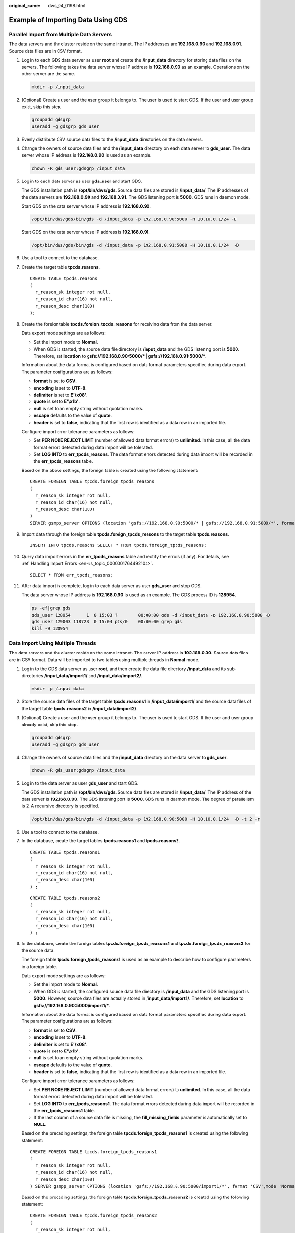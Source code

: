:original_name: dws_04_0198.html

.. _dws_04_0198:

.. _en-us_topic_0000001764650932:

Example of Importing Data Using GDS
===================================

.. _en-us_topic_0000001764650932__en-us_topic_0000001233761893_section2041618243291:

Parallel Import from Multiple Data Servers
------------------------------------------

The data servers and the cluster reside on the same intranet. The IP addresses are **192.168.0.90** and **192.168.0.91**. Source data files are in CSV format.

#. Log in to each GDS data server as user **root** and create the **/input_data** directory for storing data files on the servers. The following takes the data server whose IP address is **192.168.0.90** as an example. Operations on the other server are the same.

   .. code-block::

      mkdir -p /input_data

#. (Optional) Create a user and the user group it belongs to. The user is used to start GDS. If the user and user group exist, skip this step.

   .. code-block::

      groupadd gdsgrp
      useradd -g gdsgrp gds_user

#. Evenly distribute CSV source data files to the **/input_data** directories on the data servers.

#. Change the owners of source data files and the **/input_data** directory on each data server to **gds_user**. The data server whose IP address is **192.168.0.90** is used as an example.

   .. code-block::

      chown -R gds_user:gdsgrp /input_data

#. Log in to each data server as user **gds_user** and start GDS.

   The GDS installation path is **/opt/bin/dws/gds**. Source data files are stored in **/input_data/**. The IP addresses of the data servers are **192.168.0.90** and **192.168.0.91**. The GDS listening port is **5000**. GDS runs in daemon mode.

   Start GDS on the data server whose IP address is **192.168.0.90**.

   .. code-block::

      /opt/bin/dws/gds/bin/gds -d /input_data -p 192.168.0.90:5000 -H 10.10.0.1/24 -D

   Start GDS on the data server whose IP address is **192.168.0.91**.

   .. code-block::

      /opt/bin/dws/gds/bin/gds -d /input_data -p 192.168.0.91:5000 -H 10.10.0.1/24  -D

#. Use a tool to connect to the database.

#. Create the target table **tpcds.reasons**.

   ::

      CREATE TABLE tpcds.reasons
      (
        r_reason_sk integer not null,
        r_reason_id char(16) not null,
        r_reason_desc char(100)
      );

#. Create the foreign table **tpcds.foreign_tpcds_reasons** for receiving data from the data server.

   Data export mode settings are as follows:

   -  Set the import mode to **Normal**.
   -  When GDS is started, the source data file directory is **/input_data** and the GDS listening port is **5000**. Therefore, set **location** to **gsfs://192.168.0.90:5000/\* \| gsfs://192.168.0.91:5000/\***.

   Information about the data format is configured based on data format parameters specified during data export. The parameter configurations are as follows:

   -  **format** is set to **CSV**.
   -  **encoding** is set to **UTF-8**.
   -  **delimiter** is set to **E'\\x08'**.
   -  **quote** is set to **E'\\x1b'**.
   -  **null** is set to an empty string without quotation marks.
   -  **escape** defaults to the value of **quote**.
   -  **header** is set to **false**, indicating that the first row is identified as a data row in an imported file.

   Configure import error tolerance parameters as follows:

   -  Set **PER NODE REJECT LIMIT** (number of allowed data format errors) to **unlimited**. In this case, all the data format errors detected during data import will be tolerated.
   -  Set **LOG INTO** to **err_tpcds_reasons**. The data format errors detected during data import will be recorded in the **err_tpcds_reasons** table.

   Based on the above settings, the foreign table is created using the following statement:

   ::

      CREATE FOREIGN TABLE tpcds.foreign_tpcds_reasons
      (
        r_reason_sk integer not null,
        r_reason_id char(16) not null,
        r_reason_desc char(100)
      )
      SERVER gsmpp_server OPTIONS (location 'gsfs://192.168.0.90:5000/* | gsfs://192.168.0.91:5000/*', format 'CSV',mode 'Normal', encoding 'utf8', delimiter E'\x08', quote E'\x1b', null '', fill_missing_fields 'false') LOG INTO err_tpcds_reasons PER NODE REJECT LIMIT 'unlimited';

#. Import data through the foreign table **tpcds.foreign_tpcds_reasons** to the target table **tpcds.reasons**.

   ::

      INSERT INTO tpcds.reasons SELECT * FROM tpcds.foreign_tpcds_reasons;

#. Query data import errors in the **err_tpcds_reasons** table and rectify the errors (if any). For details, see :ref:`Handling Import Errors <en-us_topic_0000001764492104>`.

   ::

      SELECT * FROM err_tpcds_reasons;

#. After data import is complete, log in to each data server as user **gds_user** and stop GDS.

   The data server whose IP address is **192.168.0.90** is used as an example. The GDS process ID is **128954**.

   .. code-block::

      ps -ef|grep gds
      gds_user 128954      1  0 15:03 ?        00:00:00 gds -d /input_data -p 192.168.0.90:5000 -D
      gds_user 129003 118723  0 15:04 pts/0    00:00:00 grep gds
      kill -9 128954

.. _en-us_topic_0000001764650932__en-us_topic_0000001233761893_section197704383292:

Data Import Using Multiple Threads
----------------------------------

The data servers and the cluster reside on the same intranet. The server IP address is **192.168.0.90**. Source data files are in CSV format. Data will be imported to two tables using multiple threads in **Normal** mode.

#. Log in to the GDS data server as user **root**, and then create the data file directory **/input_data** and its sub-directories **/input_data/import1/** and **/input_data/import2/**.

   .. code-block::

      mkdir -p /input_data

#. Store the source data files of the target table **tpcds.reasons1** in **/input_data/import1/** and the source data files of the target table **tpcds.reasons2** in **/input_data/import2/**.

#. (Optional) Create a user and the user group it belongs to. The user is used to start GDS. If the user and user group already exist, skip this step.

   .. code-block::

      groupadd gdsgrp
      useradd -g gdsgrp gds_user

#. Change the owners of source data files and the **/input_data** directory on the data server to **gds_user**.

   .. code-block::

      chown -R gds_user:gdsgrp /input_data

#. Log in to the data server as user **gds_user** and start GDS.

   The GDS installation path is **/opt/bin/dws/gds**. Source data files are stored in **/input_data/**. The IP address of the data server is **192.168.0.90**. The GDS listening port is **5000**. GDS runs in daemon mode. The degree of parallelism is 2. A recursive directory is specified.

   .. code-block::

      /opt/bin/dws/gds/bin/gds -d /input_data -p 192.168.0.90:5000 -H 10.10.0.1/24  -D -t 2 -r

#. Use a tool to connect to the database.

#. In the database, create the target tables **tpcds.reasons1** and **tpcds.reasons2**.

   ::

      CREATE TABLE tpcds.reasons1
      (
        r_reason_sk integer not null,
        r_reason_id char(16) not null,
        r_reason_desc char(100)
      ) ;

   ::

      CREATE TABLE tpcds.reasons2
      (
        r_reason_sk integer not null,
        r_reason_id char(16) not null,
        r_reason_desc char(100)
      ) ;

#. In the database, create the foreign tables **tpcds.foreign_tpcds_reasons1** and **tpcds.foreign_tpcds_reasons2** for the source data.

   The foreign table **tpcds.foreign_tpcds_reasons1** is used as an example to describe how to configure parameters in a foreign table.

   Data export mode settings are as follows:

   -  Set the import mode to **Normal**.
   -  When GDS is started, the configured source data file directory is **/input_data** and the GDS listening port is **5000**. However, source data files are actually stored in **/input_data/import1/**. Therefore, set **location** to **gsfs://192.168.0.90:5000/import1/\***.

   Information about the data format is configured based on data format parameters specified during data export. The parameter configurations are as follows:

   -  **format** is set to **CSV**.
   -  **encoding** is set to **UTF-8**.
   -  **delimiter** is set to **E'\\x08'**.
   -  **quote** is set to **E'\\x1b'**.
   -  **null** is set to an empty string without quotation marks.
   -  **escape** defaults to the value of **quote**.
   -  **header** is set to **false**, indicating that the first row is identified as a data row in an imported file.

   Configure import error tolerance parameters as follows:

   -  Set **PER NODE REJECT LIMIT** (number of allowed data format errors) to **unlimited**. In this case, all the data format errors detected during data import will be tolerated.
   -  Set **LOG INTO** to **err_tpcds_reasons1**. The data format errors detected during data import will be recorded in the **err_tpcds_reasons1** table.
   -  If the last column of a source data file is missing, the **fill_missing_fields** parameter is automatically set to **NULL**.

   Based on the preceding settings, the foreign table **tpcds.foreign_tpcds_reasons1** is created using the following statement:

   ::

      CREATE FOREIGN TABLE tpcds.foreign_tpcds_reasons1
      (
        r_reason_sk integer not null,
        r_reason_id char(16) not null,
        r_reason_desc char(100)
      ) SERVER gsmpp_server OPTIONS (location 'gsfs://192.168.0.90:5000/import1/*', format 'CSV',mode 'Normal', encoding 'utf8', delimiter E'\x08', quote E'\x1b', null '',fill_missing_fields 'on')LOG INTO err_tpcds_reasons1 PER NODE REJECT LIMIT 'unlimited';

   Based on the preceding settings, the foreign table **tpcds.foreign_tpcds_reasons2** is created using the following statement:

   ::

      CREATE FOREIGN TABLE tpcds.foreign_tpcds_reasons2
      (
        r_reason_sk integer not null,
        r_reason_id char(16) not null,
        r_reason_desc char(100)
      ) SERVER gsmpp_server OPTIONS (location 'gsfs://192.168.0.90:5000/import2/*', format 'CSV',mode 'Normal', encoding 'utf8', delimiter E'\x08', quote E'\x1b', null '',fill_missing_fields 'on')LOG INTO err_tpcds_reasons2 PER NODE REJECT LIMIT 'unlimited';

#. Import data through the foreign table **tpcds.foreign_tpcds_reasons1** to **tpcds.reasons1** and through **tpcds.foreign_tpcds_reasons2** to **tpcds.reasons2**.

   ::

      INSERT INTO tpcds.reasons1 SELECT * FROM tpcds.foreign_tpcds_reasons1;

   ::

      INSERT INTO tpcds.reasons2 SELECT * FROM tpcds.foreign_tpcds_reasons2;

#. Query data import errors in the **err_tpcds_reasons1** and **err_tpcds_reasons2** tables and rectify the errors (if any). For details, see :ref:`Handling Import Errors <en-us_topic_0000001764492104>`.

   ::

      SELECT * FROM err_tpcds_reasons1;
      SELECT * FROM err_tpcds_reasons2;

#. After data import is complete, log in to the data server as user **gds_user** and stop GDS.

   The GDS process ID is **128954**.

   .. code-block::

      ps -ef|grep gds
      gds_user 128954      1  0 15:03 ?        00:00:00 gds -d /input_data -p 192.168.0.90:5000 -D -t 2 -r
      gds_user 129003 118723  0 15:04 pts/0    00:00:00 grep gds
      kill -9 128954

Importing Data Through a Pipe File
----------------------------------

#. Start GDS.

   .. code-block::

      /opt/bin/dws/gds/bin/gds -d /***/gds_data/ -D -p 192.168.0.1:7789 -l /***/gds_log/aa.log -H 0/0 -t 10 -D

   If you need to set the timeout interval of a pipe, use the **--pipe-timeout** parameter.

#. Import data.

   a. Log in to the database and create an internal table.

      ::

         CREATE TABLE test_pipe_1( id integer not null, gender text not null, name  text );

   b. Create a read-only foreign table.

      ::

         CREATE FOREIGN TABLE foreign_test_pipe_tr( like test_pipe ) SERVER gsmpp_server OPTIONS (LOCATION 'gsfs://192.168.0.1:7789/foreign_test_pipe.pipe', FORMAT 'text', DELIMITER ',',  NULL '', EOL '0x0a' ,file_type 'pipe',auto_create_pipe 'false');

   c. Execute the import statement and the statement will be blocked.

      ::

         INSERT INTO test_pipe_1 SELECT * FROM foreign_test_pipe_tr;

#. Import data through the GDS pipes.

   a. Log in to GDS and go to the GDS data directory.

      .. code-block::

         cd /***/gds_data/

   b. Create a pipe. If **auto_create_pipe** is set to **true**, skip this step.

      .. code-block::

         mkfifo foreign_test_pipe.pipe;

      .. note::

         A pipe will be automatically cleared after an operation is complete. To perform another operation, create a pipe file again.

   c. Write data to the pipe.

      .. code-block::

         cat postgres_public_foreign_test_pipe_tw.txt > foreign_test_pipe.pipe

   d. To read the compressed file to the pipe, run the following command.

      .. code-block::

         gzip -d < out.gz > foreign_test_pipe.pipe

   e. To read the HDFS file to the pipe, run the following command.

      .. code-block::

         hdfs dfs -cat - /user/hive/***/test_pipe.txt > foreign_test_pipe.pipe

#. View the result returned by the import statement.

   ::

      INSERT INTO test_pipe_1 select * from foreign_test_pipe_tr;
      INSERT 0 4
      SELECT * FROM test_pipe_1;
      id | gender |      name
      ----+-----+----------------
      3 | 2   | 11111111111111
      1 | 2   | 11111111111111
      2 | 2   | 11111111111111
      4 | 2   | 11111111111111
      (4 rows)

Importing Data Through Multi-Process Pipes
------------------------------------------

GDS also supports importing data through multi-process pipes. That is, one foreign table corresponds to multiple GDSs.

The following takes importing a local file as an example.

#. Start multiple GDSs. If the GDSs have been started, skip this step.

   .. code-block::

      /opt/bin/dws/gds/bin/gds -d /***/gds_data/ -D -p 192.168.0.1:7789 -l /***/gds_log/aa.log -H 0/0 -t 10 -D
      /opt/bin/dws/gds/bin/gds -d /***/gds_data_1/ -D -p 192.168.0.1:7790 -l /***/gds_log_1/aa.log -H 0/0 -t 10 -D

   If you need to set the timeout interval of a pipe, use the **--pipe-timeout** parameter.

#. Import data.

   a. Log in to the database and create an internal table.

      ::

         CREATE TABLE test_pipe( id integer not null, gender text not null, name  text );

   b. Create a read-only foreign table.

      ::

         CREATE FOREIGN TABLE foreign_test_pipe_tr( like test_pipe ) SERVER gsmpp_server OPTIONS (LOCATION 'gsfs://192.168.0.1:7789/foreign_test_pipe.pipe|gsfs://192.168.0.1:7790/foreign_test_pipe.pipe', FORMAT 'text', DELIMITER ',', NULL '', EOL '0x0a' , file_type 'pipe', auto_create_pipe 'false');

   c. Execute the export statement and the statement will be blocked.

      ::

         INSERT INTO test_pipe_1 select * from foreign_test_pipe_tr;

#. Import data through the GDS pipes.

   a. Log in to GDS and go to each GDS data directory.

      .. code-block::

         cd /***/gds_data/
         cd /***/gds_data_1/

   b. Create a pipe. If **auto_create_pipe** is set to **true**, skip this step.

      .. code-block::

         mkfifo foreign_test_pipe.pipe;

   c. Read each pipe and write the new file to the pipes.

      .. code-block::

         cat postgres_public_foreign_test_pipe_tw.txt > foreign_test_pipe.pipe

#. View the result returned by the import statement.

   ::

      INSERT INTO test_pipe_1 select * from foreign_test_pipe_tr;
      INSERT 0 4
      SELECT * FROM test_pipe_1;
      id | gender |      name
      ----+-----+----------------
      3 | 2   | 11111111111111
      1 | 2   | 11111111111111
      2 | 2   | 11111111111111
      4 | 2   | 11111111111111
      (4 rows)

Direct Data Import Between Clusters
-----------------------------------

#. Start the GDS. (If the process has been started, skip this step.)

   .. code-block::

      gds -d /***/gds_data/ -D -p GDS_IP:GDS_PORT -l /***/gds_log/aa.log -H 0/0 -t 10 -D

   If you need to set the timeout interval of a pipe, use the **--pipe-timeout** parameter.

#. Export data from the source database.

   a. Log in to the target database, create an internal table, and write data to the table.

      .. code-block::

         CREATE TABLE test_pipe( id integer not null, gender text not null, name  text );
         INSERT INTO test_pipe values(1,2,'11111111111111');
         INSERT INTO test_pipe values(2,2,'11111111111111');
         INSERT INTO test_pipe values(3,2,'11111111111111');
         INSERT INTO test_pipe values(4,2,'11111111111111');
         INSERT INTO test_pipe values(5,2,'11111111111111');

   b. Create a write-only foreign table.

      .. code-block::

         CREATE FOREIGN TABLE foreign_test_pipe( id integer not null, age text not null, name  text ) SERVER gsmpp_server OPTIONS (LOCATION 'gsfs://GDS_IP:GDS_PORT/', FORMAT 'text', DELIMITER ',', NULL '', EOL '0x0a' ,file_type 'pipe') WRITE ONLY;

   c. Execute the import statement. The statement is blocked.

      .. code-block::

         INSERT INTO foreign_test_pipe SELECT * FROM test_pipe;

#. Import data to the target cluster.

   a. Create an internal table.

      .. code-block::

         CREATE TABLE test_pipe (id integer not null, gender text not null, name text);

   b. Create a read-only foreign table.

      .. code-block::

         CREATE FOREIGN TABLE foreign_test_pipe(like test_pipe) SERVER gsmpp_server OPTIONS (LOCATION 'gsfs://GDS_IP:GDS_PORT/', FORMAT 'text', DELIMITER ',', NULL '', EOL '0x0a' , file_type 'pipe', auto_create_pipe 'false');

   c. Run the following command to import data to the table.

      .. code-block::

         INSERT INTO test_pipe SELECT * FROM foreign_test_pipe;

#. View the result returned by the import statement from the target cluster.

   .. code-block::

      SELECT * FROM test_pipe;
       id | gender |      name
      ----+-----+----------------
        3 | 2   | 11111111111111
        6 | 2   | 11111111111111
        7 | 2   | 11111111111111
        1 | 2   | 11111111111111
        2 | 2   | 11111111111111
        4 | 2   | 11111111111111
        5 | 2   | 11111111111111
        8 | 2   | 11111111111111
        9 | 2   | 11111111111111
      (9 rows)

.. note::

   By default, the pipeline file exported from or imported to GDS is named in the format of *Database name*\ \_\ *Schema name*\ \_\ *Foreign table name* **.pipe**. Therefore, the database name and schema name of the target cluster must be the same as those of the source cluster. If the database or schema is inconsistent, you can specify the same pipe file in the URL of the **location**.

   Example:

   -  Pipe name specified by a write-only foreign table.

      .. code-block::

         CREATE FOREIGN TABLE foreign_test_pipe(id integer not null, age text not null, name  text) SERVER gsmpp_server OPTIONS (LOCATION 'gsfs://GDS_IP:GDS_PORT/foreign_test_pipe.pipe', FORMAT 'text', DELIMITER ',',  NULL '', EOL '0x0a' ,file_type 'pipe') WRITE ONLY;

   -  Pipe name specified by a read-only foreign table.

      .. code-block::

         CREATE FOREIGN TABLE foreign_test_pipe(like test_pipe) SERVER gsmpp_server OPTIONS (LOCATION 'gsfs://GDS_IP:GDS_PORT/foreign_test_pipe.pipe', FORMAT 'text', DELIMITER ',',  NULL '', EOL '0x0a' ,file_type 'pipe',auto_create_pipe 'false');
